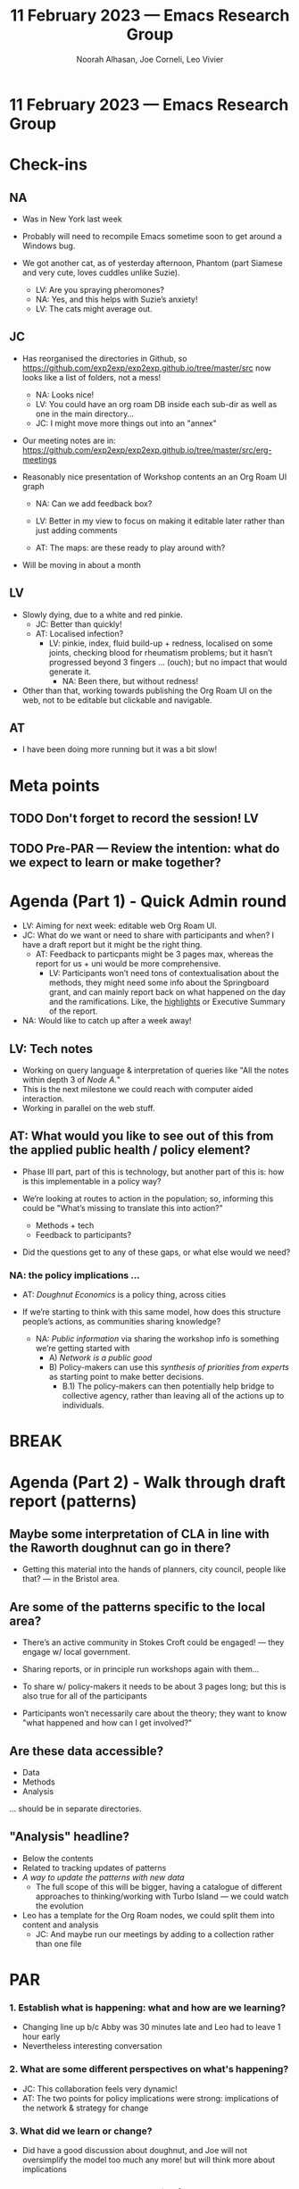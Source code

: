 :PROPERTIES:
:ID:       d6530597-c1ed-4dab-a7cc-666170bbb9b8
:END:
#+TITLE: 11 February 2023 — Emacs Research Group
#+Author: Noorah Alhasan, Joe Corneli, Leo Vivier
#+roam_tag: HI
#+FIRN_UNDER: erg
# Uncomment these lines and adjust the date to match
#+FIRN_LAYOUT: erg-update
#+DATE_CREATED: <2023-02-11 Sat>

* 11 February 2023  — Emacs Research Group


* Check-ins
:PROPERTIES:
:Effort:   0:15
:END:

** NA
- Was in New York last week
- Probably will need to recompile Emacs sometime soon to get around a Windows bug.

- We got another cat, as of yesterday afternoon, Phantom (part Siamese and very cute, loves cuddles unlike Suzie).
  - LV: Are you spraying pheromones?
  - NA: Yes, and this helps with Suzie’s anxiety!
  - LV: The cats might average out.

** JC

- Has reorganised the directories in Github, so https://github.com/exp2exp/exp2exp.github.io/tree/master/src now looks like a list of folders, not a mess!
  - NA: Looks nice!
  - LV: You could have an org roam DB inside each sub-dir as well as one in the main directory...
  - JC: I might move more things out into an "annex"
- Our meeting notes are in: https://github.com/exp2exp/exp2exp.github.io/tree/master/src/erg-meetings

- Reasonably nice presentation of Workshop contents an an Org Roam UI graph
  - NA: Can we add feedback box?
  - LV: Better in my view to focus on making it editable later rather than just adding comments

  - AT: The maps: are these ready to play around with?

- Will be moving in about a month

** LV

- Slowly dying, due to a white and red pinkie.
  - JC: Better than quickly!
  - AT: Localised infection?
     - LV: pinkie, index, fluid build-up + redness, localised on some joints, checking blood for rheumatism problems; but it hasn’t progressed beyond 3 fingers ... (ouch); but no impact that would generate it.
       - NA: Been there, but without redness!

- Other than that, working towards publishing the Org Roam UI on the web, not to be editable but clickable and navigable.

** AT
- I have been doing more running but it was a bit slow!

* Meta points

** TODO Don't forget to record the session!                             :LV:
** TODO Pre-PAR — Review the intention: what do we expect to learn or make together?

* Agenda (Part 1) - Quick Admin round
:PROPERTIES:
:Effort:   0:05
:END:

- LV: Aiming for next week: editable web Org Roam UI.
- JC: What do we want or need to share with participants and when?  I have a draft report but it might be the right thing.
  - AT: Feedback to particpants might be 3 pages max, whereas the report for us + uni would be more comprehensive.
     - LV: Participants won’t need tons of contextualisation about the methods, they might need some info about the Springboard grant, and can mainly report back on what happened on the day and the ramifications.  Like, the _highlights_ or Executive Summary of the report.
- NA: Would like to catch up after a week away!

** LV: Tech notes

- Working on query language & interpretation of queries like "All the notes within depth 3 of /Node A./"
- This is the next milestone we could reach with computer aided interaction.
- Working in parallel on the web stuff.

** AT: What would you like to see out of this from the applied public health / policy element?

- Phase III part, part of this is technology, but another part of this is: how is this implementable in a policy way?
- We’re looking at routes to action in the population; so, informing this could be "What’s missing to translate this into action?"

  - Methods + tech
  - Feedback to participants?

- Did the questions get to any of these gaps, or what else would we need?

*** NA: the policy implications ...
- AT: /Doughnut Economics/ is a policy thing, across cities

- If we’re starting to think with this same model, how does this structure people’s actions, as communities sharing knowledge?

  - NA: /Public information/ via sharing the workshop info is something we’re getting started with
    - A) /Network is a public good/
    - B) Policy-makers can use this /synthesis of priorities from experts/ as starting point to make better decisions.
      - B.1) The policy-makers can then potentially help bridge to collective agency, rather than leaving all of the actions up to individuals.

* BREAK
:PROPERTIES:
:Effort:   0:05
:END:

* Agenda (Part 2) - Walk through draft report (patterns)
:PROPERTIES:
:Effort:   0:20
:END:

** Maybe some interpretation of CLA in line with the Raworth doughnut can go in there?

- Getting this material into the hands of planners, city council, people like that? — in the Bristol area.

** Are some of the patterns specific to the local area?
- There’s an active community in Stokes Croft could be engaged! — they engage w/ local government.
- Sharing reports, or in principle run workshops again with them...

- To share w/ policy-makers it needs to be about 3 pages long; but this is also true for all of the participants
- Participants won’t necessarily care about the theory; they want to know "what happened and how can I get involved?"

** Are these data accessible?

- Data
- Methods
- Analysis

... should be in separate directories.

** "Analysis" headline?

- Below the contents
- Related to tracking updates of patterns
- /A way to update the patterns with new data/
  - The full scope of this will be bigger, having a catalogue of different approaches to thinking/working with Turbo Island — we could watch the evolution

- Leo has a template for the Org Roam nodes, we could split them into content and analysis
  - JC: And maybe run our meetings by adding to a collection rather than one file

* PAR
:PROPERTIES:
:Effort:   0:10
:END:


*** 1. Establish what is happening: what and how are we learning?
- Changing line up b/c Abby was 30 minutes late and Leo had to leave 1 hour early
- Nevertheless interesting conversation

*** 2. What are some different perspectives on what's happening?
- JC: This collaboration feels very dynamic!
- AT: The two points for policy implications were strong: implications of the network & strategy for change

*** 3. What did we learn or change?
- Did have a good discussion about doughnut, and Joe will not oversimplify the model too much any more! but will think more about implications

*** 4. What else should we change going forward?
- Fairly immediate goal of producing a ≈12 page report
- We have some draft content
  - JC: Go back over the actual outline

* Tentative agenda for next week

- Go over report Monday JC+NA
- Fix Emacs Thursday LV+NA
- All meet for a quick walkthrough of report on Thursday?

* Check-out                                                              
:PROPERTIES:
:Effort:   0:05
:END:

** NA
- Have to clean up stuff

** JC
- I’m going out w/ Ali & Elizabeth for dinner and then to caleigh

** AT
- About to go watch rugby
